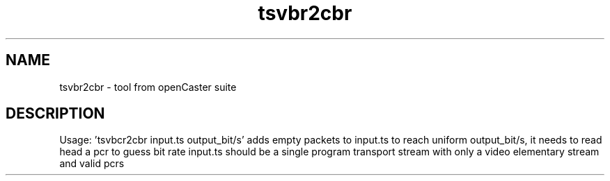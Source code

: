 .\" DO NOT MODIFY THIS FILE!  It was automatically generated 
.TH tsvbr2cbr "1" "August 2013" "automatically made for Debian" "User Commands" 
.SH NAME
tsvbr2cbr \- tool from openCaster suite
.SH DESCRIPTION
Usage: 'tsvbcr2cbr input.ts output_bit/s'
adds empty packets to input.ts to reach uniform output_bit/s, it needs to read head a pcr to guess bit rate
input.ts should be a single program transport stream with only a video elementary stream and valid pcrs
